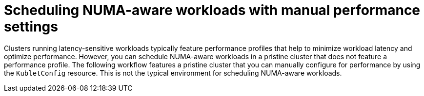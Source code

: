 // Module included in the following assemblies:
//
// *scalability_and_performance/cnf-numa-aware-scheduling.adoc
:_content-type: CONCEPT
[id="cnf-scheduling-numa-aware-workloads-with-manual-perofrmance-settings_{context}"]
= Scheduling NUMA-aware workloads with manual performance settings

Clusters running latency-sensitive workloads typically feature performance profiles that help to minimize workload latency and optimize performance. However, you can schedule NUMA-aware workloads in a pristine cluster that does not feature a performance profile. The following workflow features a pristine cluster that you can manually configure for performance by using the `KubletConfig` resource. This is not the typical environment for scheduling NUMA-aware workloads.  
